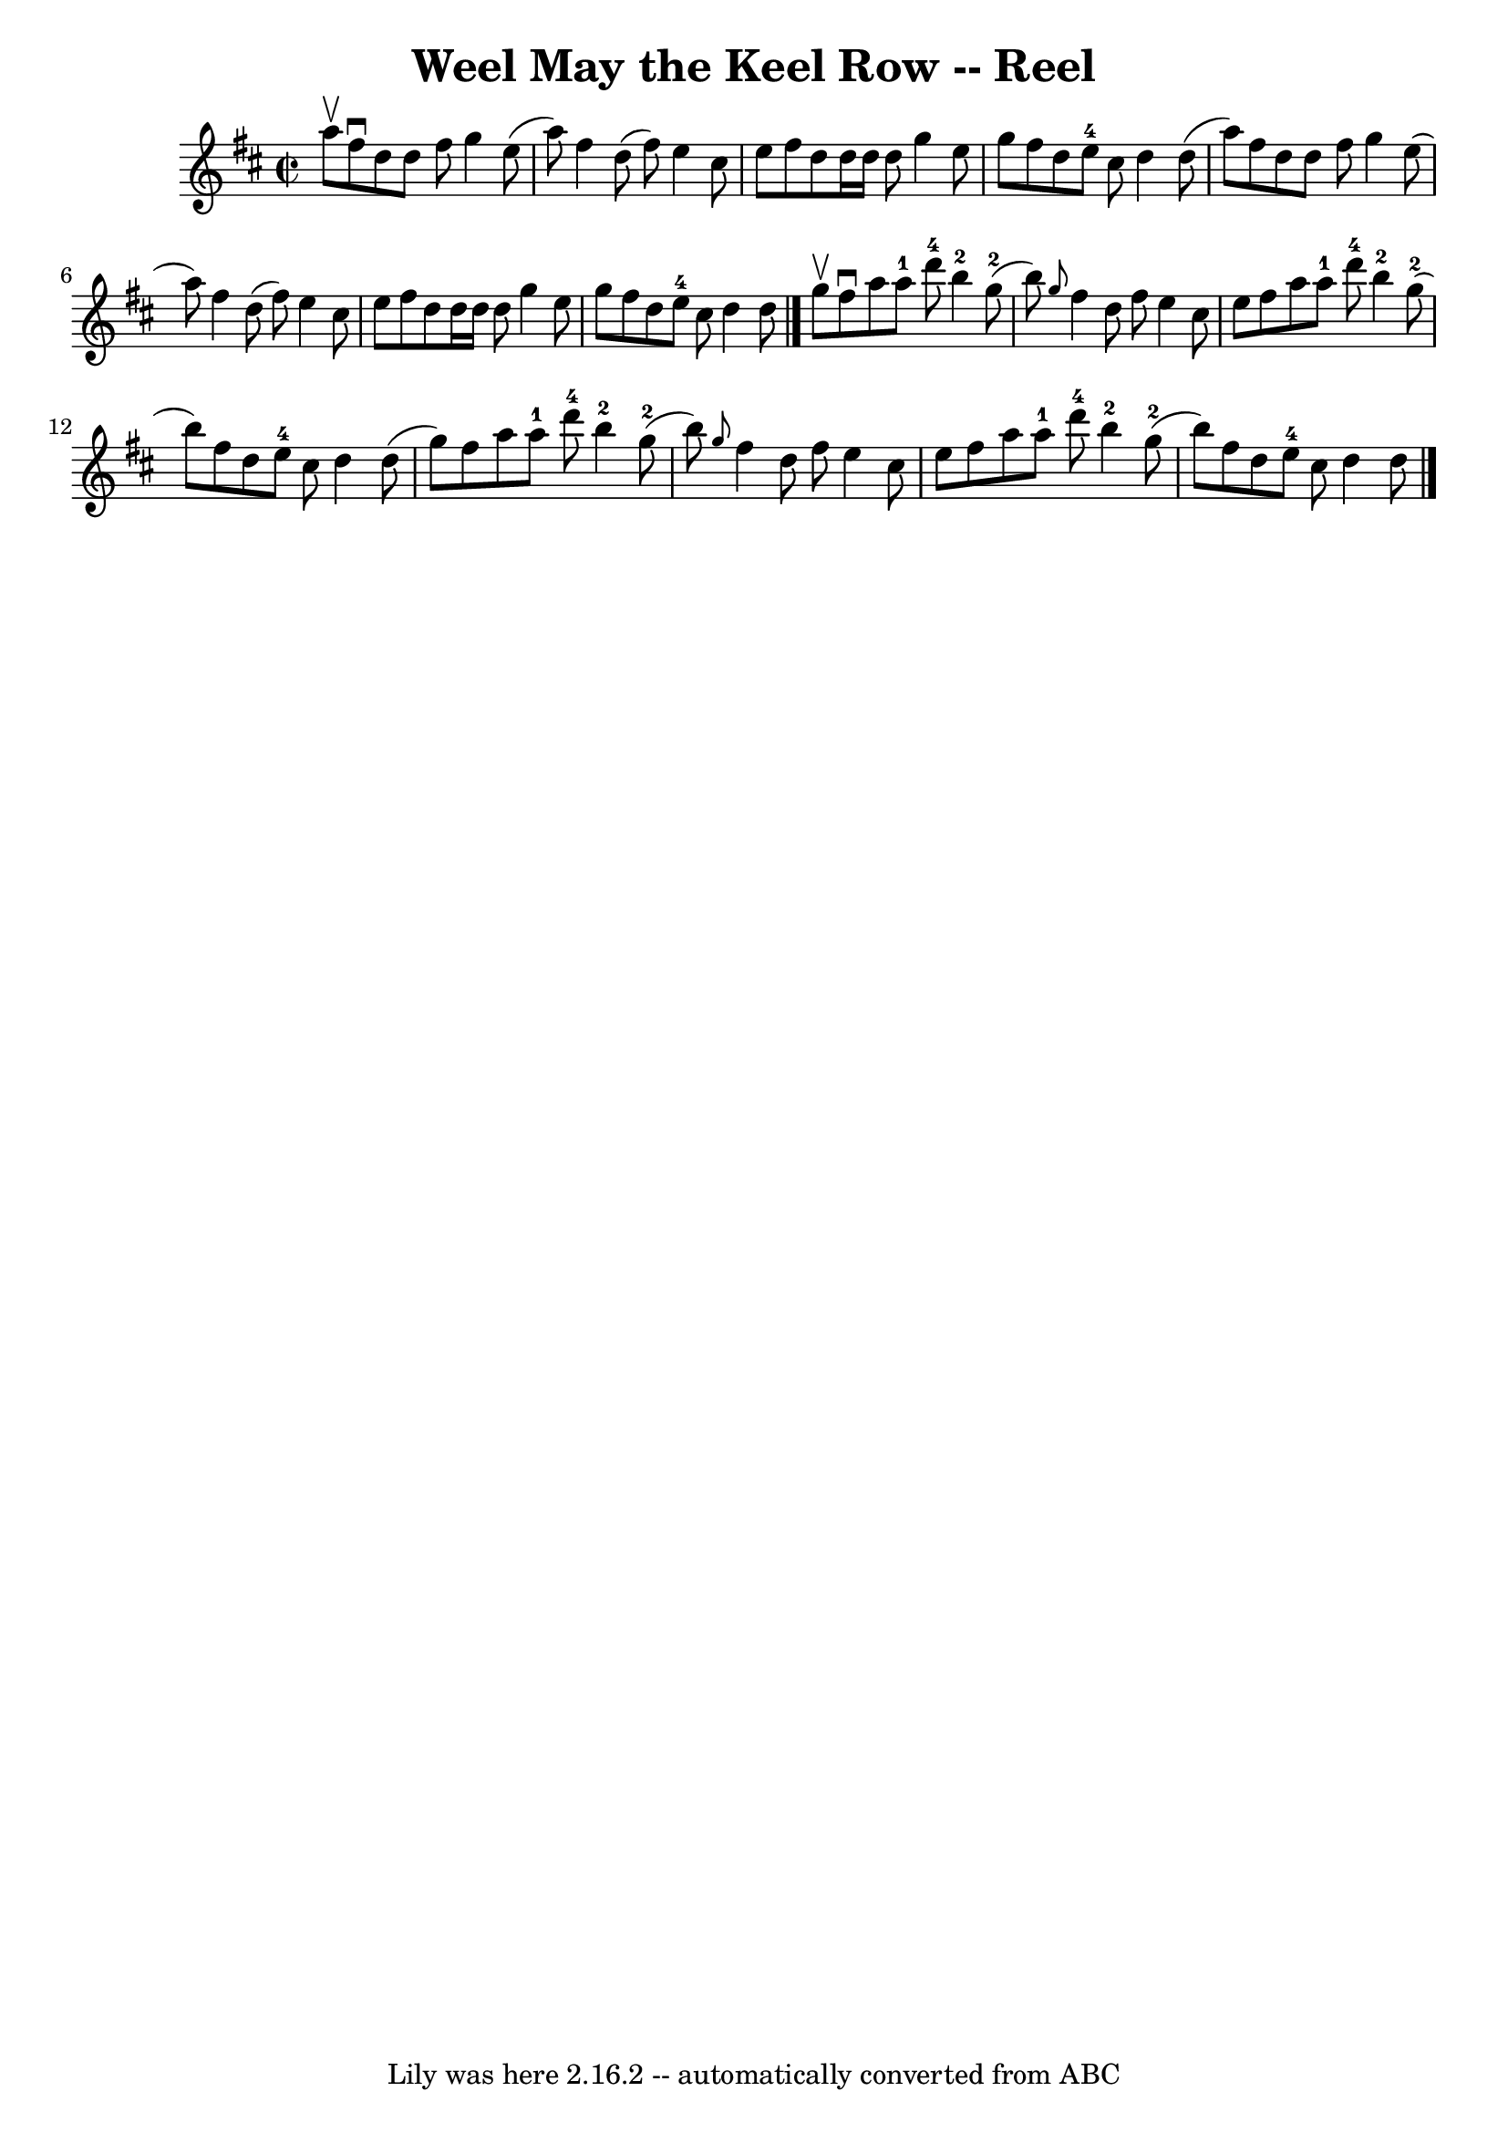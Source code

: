 \version "2.7.40"
\header {
	book = "Ryan's Mammoth Collection"
	crossRefNumber = "1"
	footnotes = "\\\\356\\\\[Original Version.]"
	origin = "SCOTCH"
	tagline = "Lily was here 2.16.2 -- automatically converted from ABC"
	title = "Weel May the Keel Row -- Reel"
}
voicedefault =  {
\set Score.defaultBarType = "empty"

\override Staff.TimeSignature #'style = #'C
 \time 2/2 \key d \major a''8^\upbow |
 fis''8^\downbow d''8    
d''8 fis''8 g''4 e''8 (a''8)   |
 fis''4 d''8 (
fis''8) e''4 cis''8 e''8    |
 fis''8 d''8 d''16    
d''16 d''8 g''4 e''8 g''8    |
 fis''8 d''8 e''8-4 
 cis''8 d''4 d''8 (a''8)   |
 fis''8 d''8 d''8    
fis''8 g''4 e''8 (a''8)   |
 fis''4 d''8 (fis''8)  
 e''4 cis''8 e''8    |
 fis''8 d''8 d''16 d''16 d''8  
 g''4 e''8 g''8    |
 fis''8 d''8 e''8-4 cis''8    
d''4 d''8    \bar "|." g''8^\upbow |
 fis''8^\downbow a''8 
 a''8-1 d'''8-4 b''4-2 g''8-2(b''8)   |
 
\grace { g''8  } fis''4 d''8 fis''8 e''4 cis''8 e''8    
|
 fis''8 a''8 a''8-1 d'''8-4 b''4-2 g''8 
-2(b''8)   |
 fis''8 d''8 e''8-4 cis''8 d''4    
d''8 (g''8)   |
 fis''8 a''8 a''8-1 d'''8-4     
b''4-2 g''8-2(b''8)   |
 \grace { g''8  } fis''4    
d''8 fis''8 e''4 cis''8 e''8    |
 fis''8 a''8 a''8 
-1 d'''8-4 b''4-2 g''8-2(b''8)   |
 fis''8    
d''8 e''8-4 cis''8 d''4 d''8    \bar "|."   
}

\score{
    <<

	\context Staff="default"
	{
	    \voicedefault 
	}

    >>
	\layout {
	}
	\midi {}
}
